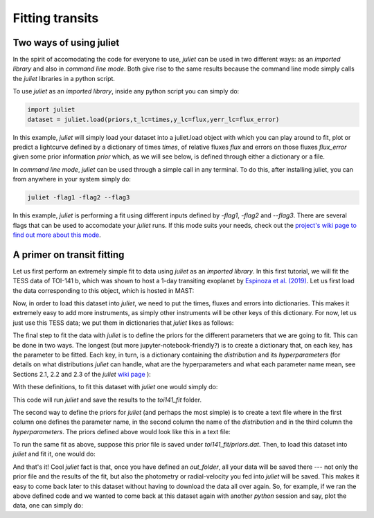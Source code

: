 .. _quicktest:

Fitting transits
===================

Two ways of using juliet
-------------------------

In the spirit of accomodating the code for everyone to use, `juliet` can be used in two different ways: as 
an *imported library* and also in *command line mode*. Both give rise to the same results because the command 
line mode simply calls the `juliet` libraries in a python script.

To use `juliet` as an *imported library*, inside any python script you can simply do:

.. code-block:: python

    import juliet
    dataset = juliet.load(priors,t_lc=times,y_lc=flux,yerr_lc=flux_error)

In this example, `juliet` will simply load your dataset into a juliet.load object with which you can play around 
to fit, plot or predict  a lightcurve defined by a dictionary of times `times`, of relative fluxes `flux` and errors 
on those fluxes `flux_error` given some prior information `prior` which, as we will see below, is defined through either 
a dictionary or a file. 


In *command line mode*, `juliet` can be used through a simple call in any terminal. To do this, after 
installing juliet, you can from anywhere in your system simply do:

.. code-block:: bash

    juliet -flag1 -flag2 --flag3

In this example, `juliet` is performing a fit using different inputs defined by `-flag1`, `-flag2` and `--flag3`. 
There are several flags that can be used to accomodate your `juliet` runs. If this mode suits your needs, 
check out the `project's wiki page to find out more about this mode <https://github.com/nespinoza/juliet/wiki>`_.

A primer on transit fitting
-----------------------------------------------

Let us first perform an extremely simple fit to data using `juliet` as an *imported library*. In this first 
tutorial, we will fit the TESS data of TOI-141 b, which was shown to host a 1-day transiting exoplanet 
by `Espinoza et al. (2019) <https://arxiv.org/abs/1903.07694>`_. Let us first load the data corresponding to this 
object, which is hosted in MAST:

.. code-block:: python
    import numpy as np
    from astropy.io import fits

    def get_TESS_data(filename):
        """
        Given a filename, this function returns an array of times, fluxes and errors on those fluxes.
        """
        # Manipulate the fits file:
        data = fits.getdata(filename)
        # Identify zero-flux values to take them out of the data arrays:
        idx = np.where(data['PDCSAP_FLUX']!=0.)[0]
        # Return median-normalized flux:
        return data['TIME'][idx],data['PDCSAP_FLUX'][idx]/np.median(data['PDCSAP_FLUX'][idx]), \
               data['PDCSAP_FLUX_ERR'][idx]/np.median(data['PDCSAP_FLUX'][idx])
     
    # First, get times, normalized-fluxes and errors for TOI-141 from MAST:
    t,f,ferr  = get_TESS_data('https://archive.stsci.edu/hlsps/tess-data-alerts/hlsp_tess-data-alerts_tess_phot_00403224672-s01_tess_v1_lc.fits')
    
Now, in order to load this dataset into `juliet`, we need to put the times, fluxes and errors into dictionaries. 
This makes it extremely easy to add more instruments, as simply other instruments will be other keys of this 
dictionary. For now, let us just use this TESS data; we put them in dictionaries that `juliet` likes as follows:

.. code-block:: python
    # Create dictionaries:
    times, fluxes, fluxes_error = {},{},{}
    # Save data into those dictionaries:
    times['TESS'], fluxes['TESS'], fluxes_error['TESS'] = t,f,ferr
    # If you had data from other instruments you would simplt do, e.g.,
    # times['K2'], fluxes['K2'], fluxes_error['K2'] = t_k2,f_k2,ferr_k2

The final step to fit the data with `juliet` is to define the priors for the different parameters that we 
are going to fit. This can be done in two ways. The longest (but more jupyter-notebook-friendly?) is to 
create a dictionary that, on each key, has the parameter to be fitted. Each key, in turn, is a dictionary 
containing the `distribution` and its `hyperparameters` (for details on what distributions 
`juliet` can handle, what are the hyperparameters and what each parameter name mean, see Sections 2.1, 2.2 and 
2.3 of the `juliet` `wiki page <https://github.com/nespinoza/juliet/wiki/Installing-and-basic-usage>`_ ): 

.. code-block:: python
    priors = {}

    # Normal prior with mean 1 and standard deviation 0.1 days for the period (P_p1), 
    # normal prior with mean 1325.55 and standard deviation 0.1 days for the time-of-transit center (t0_p1), 
    # uniform priors for r1 and r2 Espinoza-parametrization, fixed eccentricity (ecc_p1), etc.:
    parameters = ['P_p1','t0_p1','r1_p1','r2_p1','q1_TESS','q2_TESS','ecc_p1','omega_p1',\
                  'rho', 'mdilution_TESS', 'mflux_TESS', 'sigma_w_TESS']

    distributions = ['normal','normal','uniform','uniform','uniform','uniform','fixed','fixed',\
                     'loguniform', 'loguniform', 'fixed', 'normal', 'loguniform']

    hyperparameters = [[1.,0.1], [1325.55,0.1], [0.,1], [0.,1.], [0., 1.], [0., 1.], 0.0, 90.,\
                       [100., 10000.], 1.0, [0.,0.1], [0.1, 1000.]]

    for parameter, distribution, hyperparameter in zip(parameters, distributions, hyperparameters):
        priors[parameter] = {}
        priors[parameter]['distribution'], priors[parameter]['hyperparameters'] = distribution, hyperparameter

With these definitions, to fit this dataset with `juliet` one would simply do:

.. code-block:: python
    # Load dataset into juliet, save results to a temporary folder called toi141_fit:
    dataset = juliet.load(priors=priors, t_lc = times, y_lc = fluxes, yerr_lc = fluxes_error, out_folder = 'toi141_fit')
    # Fit and absorb results into a juliet.fit object:
    results = dataset.fit(n_live_points = 300)

This code will run `juliet` and save the results to the `toi141_fit` folder. 

The second way to define the priors for `juliet` (and perhaps the most simple) is to create a text file where 
in the first column one defines the parameter name, in the second column the name of the `distribution` and 
in the third column the `hyperparameters`. The priors defined above would look like this in a text file:

.. code-block:: bash
    P_p1                 normal               1.0,0.1   
    t0_p1                normal               1325.55,0.1 
    r1_p1                uniform              0.0,1.0 
    r2_p1                uniform              0.0,1.0    
    q1_TESS              uniform              0.0,1.0 
    q2_TESS              uniform              0.0,1.0 
    ecc_p1               fixed                0.0 
    omega_p1             fixed                90.0
    rho                  loguniform           100.0,10000.0
    mdilution_TESS       fixed                1.0
    mflux_TESS           normal               0.0,0.1
    sigma_w_TESS         loguniform           0.1,1000.0

To run the same fit as above, suppose this prior file is saved under `toi141_fit/priors.dat`. Then, to load this 
dataset into `juliet` and fit it, one would do:

.. code-block:: python
    # Load dataset into juliet, save results to a temporary folder called toi141_fit:
    dataset = juliet.load(priors='toi141_fit/priors.dat', t_lc = times, y_lc = fluxes, yerr_lc = fluxes_error, out_folder = 'toi141_fit')
    # Fit and absorb results into a juliet.fit object:
    results = dataset.fit(n_live_points = 300)

And that's it! Cool `juliet` fact is that, once you have defined an `out_folder`, all your data will be saved there --- 
not only the prior file and the results of the fit, but also the photometry or radial-velocity you fed into `juliet` will 
be saved. This makes it easy to come back later to this dataset without having to download the data all over again. So, 
for example, if we ran the above defined code and we wanted to come back at this dataset again with another `python` 
session and say, plot the data, one can simply do:

.. code-block:: python
   # Load already saved dataset with juliet:
   import juliet
   dataset = juliet.load(input_folder = 'toi141_fit', out_folder = 'toi141_fit')
   
   import matplotlib.pyplot as plt
   plt.errorbar(dataset.times_lc['TESS'], dataset.data_lc['TESS'], yerr = dataset.errors_lc['TESS'], fmt = '.')
   plt.show()

